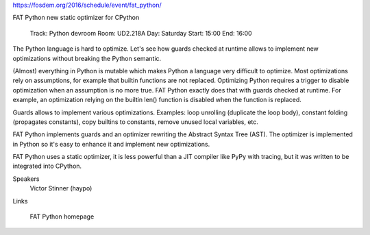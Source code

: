 https://fosdem.org/2016/schedule/event/fat_python/

FAT Python
new static optimizer for CPython

    Track: Python devroom
    Room: UD2.218A
    Day: Saturday
    Start: 15:00
    End: 16:00


The Python language is hard to optimize. Let's see how guards checked at
runtime allows to implement new optimizations without breaking the Python
semantic.

(Almost) everything in Python is mutable which makes Python a language very
difficult to optimize. Most optimizations rely on assumptions, for example that
builtin functions are not replaced. Optimizing Python requires a trigger to
disable optimization when an assumption is no more true. FAT Python exactly
does that with guards checked at runtime. For example, an optimization relying
on the builtin len() function is disabled when the function is replaced.

Guards allows to implement various optimizations. Examples: loop unrolling
(duplicate the loop body), constant folding (propagates constants), copy
builtins to constants, remove unused local variables, etc.

FAT Python implements guards and an optimizer rewriting the Abstract Syntax
Tree (AST). The optimizer is implemented in Python so it's easy to enhance it
and implement new optimizations.

FAT Python uses a static optimizer, it is less powerful than a JIT compiler
like PyPy with tracing, but it was written to be integrated into CPython.

Speakers
        Victor Stinner (haypo)
Links

    FAT Python homepage
